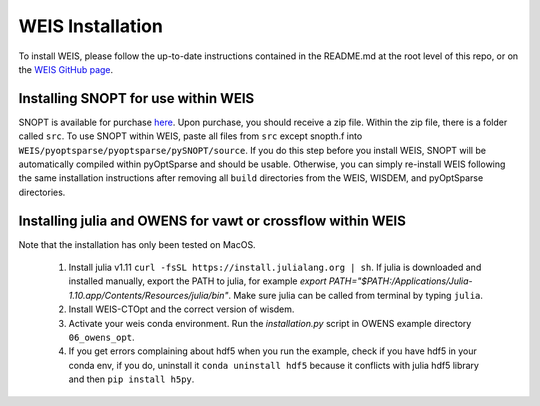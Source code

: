 WEIS Installation
=================

To install WEIS, please follow the up-to-date instructions contained in the README.md at the root level of this repo, or on the `WEIS GitHub page <https://github.com/WISDEM/WEIS/>`_.

Installing SNOPT for use within WEIS
------------------------------------
SNOPT is available for purchase `here 
<http://www.sbsi-sol-optimize.com/asp/sol_snopt.htm>`_. Upon purchase, you should receive a zip file. Within the zip file, there is a folder called ``src``. To use SNOPT within WEIS, paste all files from ``src`` except snopth.f into ``WEIS/pyoptsparse/pyoptsparse/pySNOPT/source``.
If you do this step before you install WEIS, SNOPT will be automatically compiled within pyOptSparse and should be usable.
Otherwise, you can simply re-install WEIS following the same installation instructions after removing all ``build`` directories from the WEIS, WISDEM, and pyOptSparse directories.


Installing julia and OWENS for vawt or crossflow within WEIS
------------------------------------------------------------
Note that the installation has only been tested on MacOS.

    1. Install julia v1.11 ``curl -fsSL https://install.julialang.org | sh``. If julia is downloaded and installed manually, export the PATH to julia, for example `export PATH="$PATH:/Applications/Julia-1.10.app/Contents/Resources/julia/bin"`. Make sure julia can be called from terminal by typing ``julia``. 
    2. Install WEIS-CTOpt and the correct version of wisdem. 
    3. Activate your weis conda environment. Run the `installation.py` script in OWENS example directory ``06_owens_opt``.
    4. If you get errors complaining about hdf5 when you run the example, check if you have hdf5 in your conda env, if you do, uninstall it ``conda uninstall hdf5`` because it conflicts with julia hdf5 library and then ``pip install h5py``.